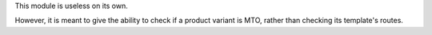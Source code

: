 This module is useless on its own.

However, it is meant to give the ability to check if a product variant is MTO,
rather than checking its template's routes.
